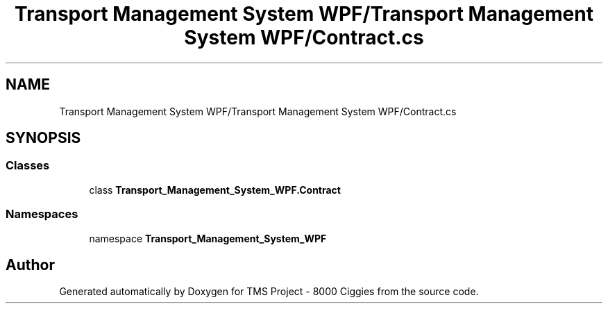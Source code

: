 .TH "Transport Management System WPF/Transport Management System WPF/Contract.cs" 3 "Fri Nov 22 2019" "Version 3.0" "TMS Project - 8000 Ciggies" \" -*- nroff -*-
.ad l
.nh
.SH NAME
Transport Management System WPF/Transport Management System WPF/Contract.cs
.SH SYNOPSIS
.br
.PP
.SS "Classes"

.in +1c
.ti -1c
.RI "class \fBTransport_Management_System_WPF\&.Contract\fP"
.br
.in -1c
.SS "Namespaces"

.in +1c
.ti -1c
.RI "namespace \fBTransport_Management_System_WPF\fP"
.br
.in -1c
.SH "Author"
.PP 
Generated automatically by Doxygen for TMS Project - 8000 Ciggies from the source code\&.
